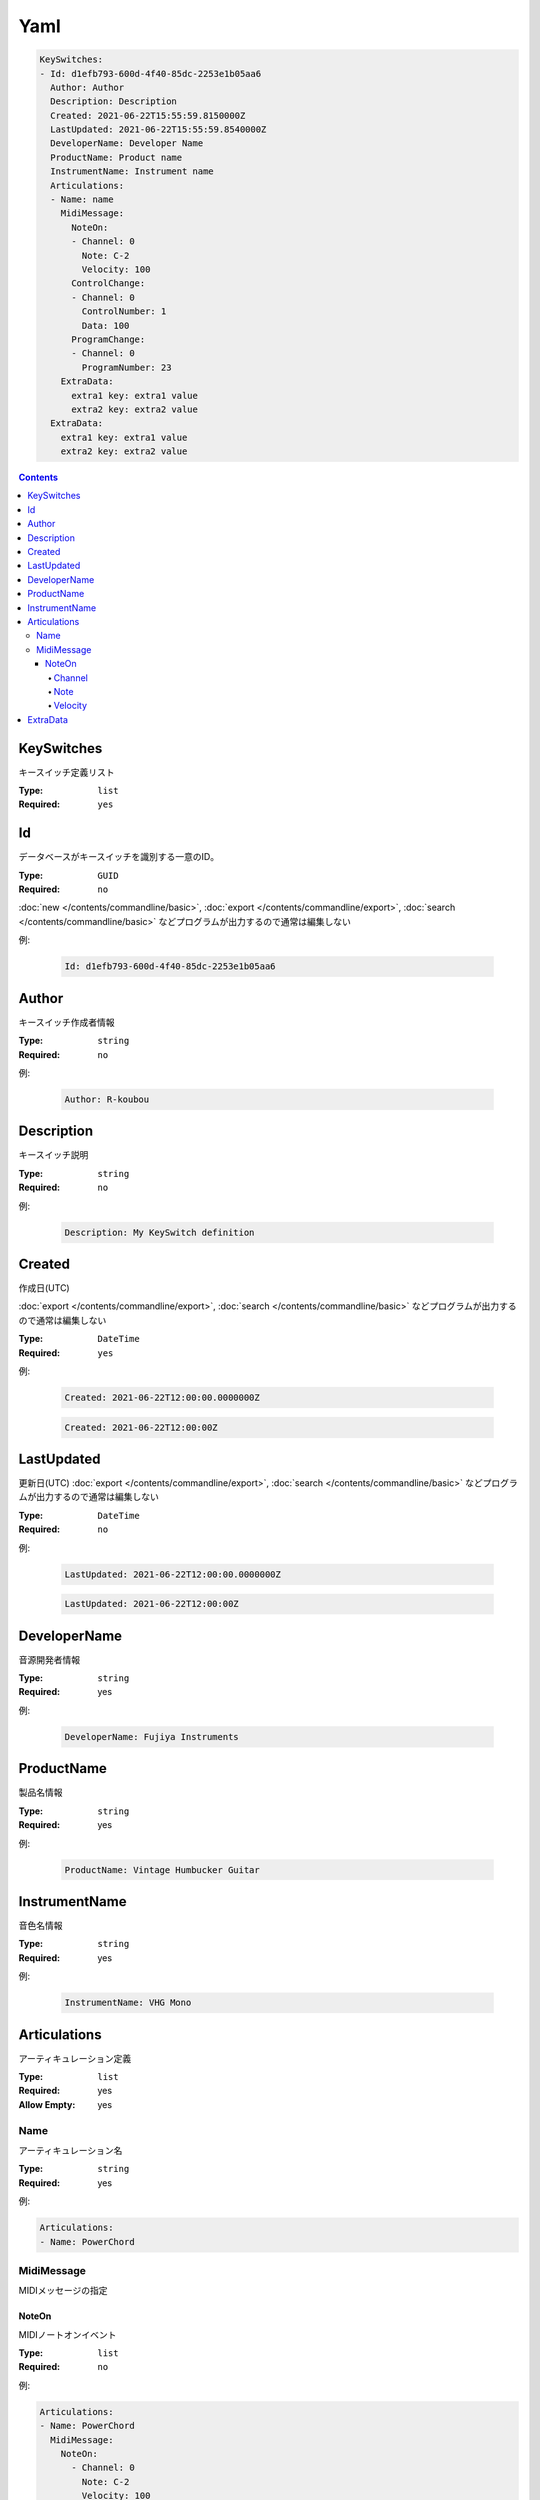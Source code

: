 Yaml
=======================================


.. code-block:: yaml

  KeySwitches:
  - Id: d1efb793-600d-4f40-85dc-2253e1b05aa6
    Author: Author
    Description: Description
    Created: 2021-06-22T15:55:59.8150000Z
    LastUpdated: 2021-06-22T15:55:59.8540000Z
    DeveloperName: Developer Name
    ProductName: Product name
    InstrumentName: Instrument name
    Articulations:
    - Name: name
      MidiMessage:
        NoteOn:
        - Channel: 0
          Note: C-2
          Velocity: 100
        ControlChange:
        - Channel: 0
          ControlNumber: 1
          Data: 100
        ProgramChange:
        - Channel: 0
          ProgramNumber: 23
      ExtraData:
        extra1 key: extra1 value
        extra2 key: extra2 value
    ExtraData:
      extra1 key: extra1 value
      extra2 key: extra2 value


.. contents:: Contents
    :local:
    :depth: 5


KeySwitches
---------------------------------------

キースイッチ定義リスト

:Type: ``list``
:Required: ``yes``

Id
---------------------------------------

データベースがキースイッチを識別する一意のID。

:Type: ``GUID``
:Required: ``no``

:doc:`new </contents/commandline/basic>`, :doc:`export </contents/commandline/export>`, :doc:`search </contents/commandline/basic>` などプログラムが出力するので通常は編集しない

例:

    .. code-block:: yaml

        Id: d1efb793-600d-4f40-85dc-2253e1b05aa6


Author
---------------------------------------

キースイッチ作成者情報

:Type: ``string``
:Required: ``no``

例:

    .. code-block:: yaml

        Author: R-koubou


Description
---------------------------------------

キースイッチ説明

:Type: ``string``
:Required: ``no``

例:

    .. code-block:: yaml

        Description: My KeySwitch definition


Created
---------------------------------------

作成日(UTC)

:doc:`export </contents/commandline/export>`, :doc:`search </contents/commandline/basic>` などプログラムが出力するので通常は編集しない

:Type: ``DateTime``
:Required: ``yes``

例:

    .. code-block:: yaml

        Created: 2021-06-22T12:00:00.0000000Z


    .. code-block:: yaml

        Created: 2021-06-22T12:00:00Z


LastUpdated
---------------------------------------

更新日(UTC)
:doc:`export </contents/commandline/export>`, :doc:`search </contents/commandline/basic>` などプログラムが出力するので通常は編集しない


:Type: ``DateTime``
:Required: ``no``

例:

    .. code-block:: yaml

        LastUpdated: 2021-06-22T12:00:00.0000000Z


    .. code-block:: yaml

        LastUpdated: 2021-06-22T12:00:00Z


DeveloperName
---------------------------------------

音源開発者情報

:Type: ``string``
:Required: yes

例:

    .. code-block:: yaml

        DeveloperName: Fujiya Instruments

ProductName
---------------------------------------

製品名情報

:Type: ``string``
:Required: yes

例:

    .. code-block:: yaml

        ProductName: Vintage Humbucker Guitar


InstrumentName
---------------------------------------

音色名情報

:Type: ``string``
:Required: yes

例:

    .. code-block:: yaml

        InstrumentName: VHG Mono


Articulations
---------------------------------------

アーティキュレーション定義

:Type: ``list``
:Required: yes
:Allow Empty: yes

Name
~~~~~~~~~~~~~~~~~~~

アーティキュレーション名

:Type: ``string``
:Required: yes

例:

.. code-block:: yaml

    Articulations:
    - Name: PowerChord

MidiMessage
~~~~~~~~~~~~~~~~

MIDIメッセージの指定


NoteOn
^^^^^^^^^^^^^^^^

MIDIノートオンイベント

:Type: ``list``
:Required: ``no``

例:

.. code-block:: yaml

    Articulations:
    - Name: PowerChord
      MidiMessage:
        NoteOn:
          - Channel: 0
            Note: C-2
            Velocity: 100

.. code-block:: yaml

    # Multiple notes supported
    Articulations:
    - Name: PowerChord
      MidiMessage:
        NoteOn:
          - Channel: 0
            Note: C-2
            Velocity: 100
          - Channel: 0
            Note: E-2
            Velocity: 100

Channel
################

MIDIチャンネル

.. note::

    0〜15が使用可能


:Type: ``int``
:Required: yes

例:

.. code-block:: yaml

    Channel: 0

Note
################

:Type: ``int`` or ``string``
:Required: yes

.. note::

    MIDIノートナンバー、または音階名が使用可能

    :Number: 0〜127
    :Note name: C-2〜G8 (Yamaha form)

.. code-block:: yaml

    Note: C-2


Velocity
################

ベロシティ

.. note::

    0〜127が使用可能


:Type: ``int``
:Required: yes

例:

.. code-block:: yaml

    Velocity: 100


ExtraData
---------------------------------------

予約。DAW固有の情報など将来の拡張用。

:Type: ``dictionary<string, string>``
:Required: no
:Allow Empty: yes

例:

    .. code-block:: yaml

        ExtraData:
            key: value

    .. code-block:: yaml

        # Empty
        ExtraData:[]

:doc:`New </contents/commandline/basic>`
